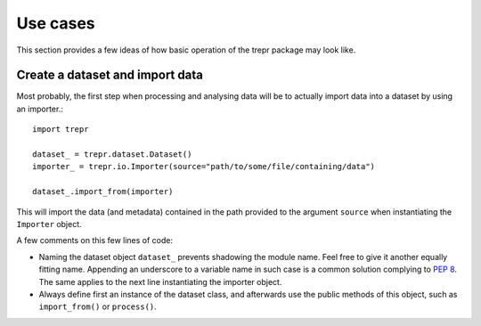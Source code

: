 =========
Use cases
=========

This section provides a few ideas of how basic operation of the trepr package may look like.


Create a dataset and import data
================================

Most probably, the first step when processing and analysing data will be to actually import data into a dataset by using an importer.::

    import trepr

    dataset_ = trepr.dataset.Dataset()
    importer_ = trepr.io.Importer(source="path/to/some/file/containing/data")

    dataset_.import_from(importer)

This will import the data (and metadata) contained in the path provided to the argument ``source`` when instantiating the ``Importer`` object.

A few comments on this few lines of code:

* Naming the dataset object ``dataset_`` prevents shadowing the module name. Feel free to give it another equally fitting name. Appending an underscore to a variable name in such case is a common solution complying to `PEP 8 <https://www.python.org/dev/peps/pep-0008/>`_. The same applies to the next line instantiating the importer object.

* Always define first an instance of the dataset class, and afterwards use the public methods of this object, such as ``import_from()`` or ``process()``.


